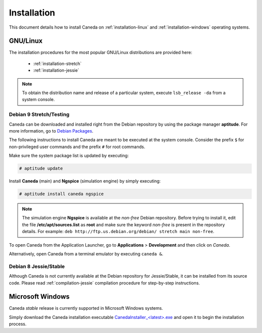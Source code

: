 .. _installation:

############
Installation
############

This document details how to install Caneda on :ref:`installation-linux` and :ref:`installation-windows` operating systems.

.. _installation-linux:

*********
GNU/Linux
*********

The installation procedures for the most popular GNU/Linux distributions are provided here:

  * :ref:`installation-stretch`
  * :ref:`installation-jessie`

.. note:: To obtain the distribution name and release of a particular system, execute ``lsb_release -da`` from a system console.

.. _installation-stretch:

Debian 9 Stretch/Testing
========================

Caneda can be downloaded and installed right from the Debian repository by using the package manager **aptitude**. For more information, go to `Debian Packages`_.

.. _`Debian Packages`: https://packages.debian.org/testing/caneda

The following instructions to install Caneda are meant to be executed at the system console.
Consider the prefix ``$`` for non-privileged user commands and the prefix ``#`` for root commands.

Make sure the system package list is updated by executing:

.. code-block:: none

  # aptitude update

Install **Caneda** (main) and **Ngspice** (simulation engine) by simply executing:

.. code-block:: none

  # aptitude install caneda ngspice

.. note:: The simulation engine **Ngspice** is available at the *non-free* Debian repository. Before trying to install it, edit the file **/etc/apt/sources.list** as **root** and make sure the keyword *non-free* is present in the repository details. For example: ``deb http://ftp.us.debian.org/debian/ stretch main non-free``.

To open Caneda from the Application Launcher, go to **Applications** > **Development** and then click on *Caneda*. 

Alternatively, open Caneda from a terminal emulator by executing ``caneda &``.

.. _installation-jessie:

Debian 8 Jessie/Stable
======================

Although Caneda is not currently available at the Debian repository for Jessie/Stable, it can be installed from its source code. 
Please read :ref:`compilation-jessie` compilation procedure for step-by-step instructions.

.. _installation-windows:

*****************
Microsoft Windows
*****************

Caneda *stable* release is currently supported in Microsoft Windows systems. 

Simply download the Caneda installation executable `CanedaInstaller_<latest>.exe`_ and open it to begin the installation process. 

.. _`CanedaInstaller_<latest>.exe`: https://github.com/Caneda/Caneda/releases/download/0.2.0/CanedaInstaller_0.2.0.exe
